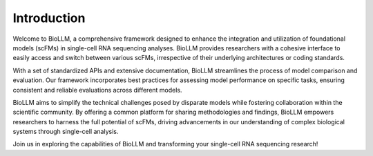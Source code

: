 Introduction
=========

Welcome to BioLLM, a comprehensive framework designed to enhance the integration and utilization of foundational models (scFMs) in single-cell RNA sequencing analyses. BioLLM provides researchers with a cohesive interface to easily access and switch between various scFMs, irrespective of their underlying architectures or coding standards.

With a set of standardized APIs and extensive documentation, BioLLM streamlines the process of model comparison and evaluation. Our framework incorporates best practices for assessing model performance on specific tasks, ensuring consistent and reliable evaluations across different models.

BioLLM aims to simplify the technical challenges posed by disparate models while fostering collaboration within the scientific community. By offering a common platform for sharing methodologies and findings, BioLLM empowers researchers to harness the full potential of scFMs, driving advancements in our understanding of complex biological systems through single-cell analysis.

Join us in exploring the capabilities of BioLLM and transforming your single-cell RNA sequencing research!